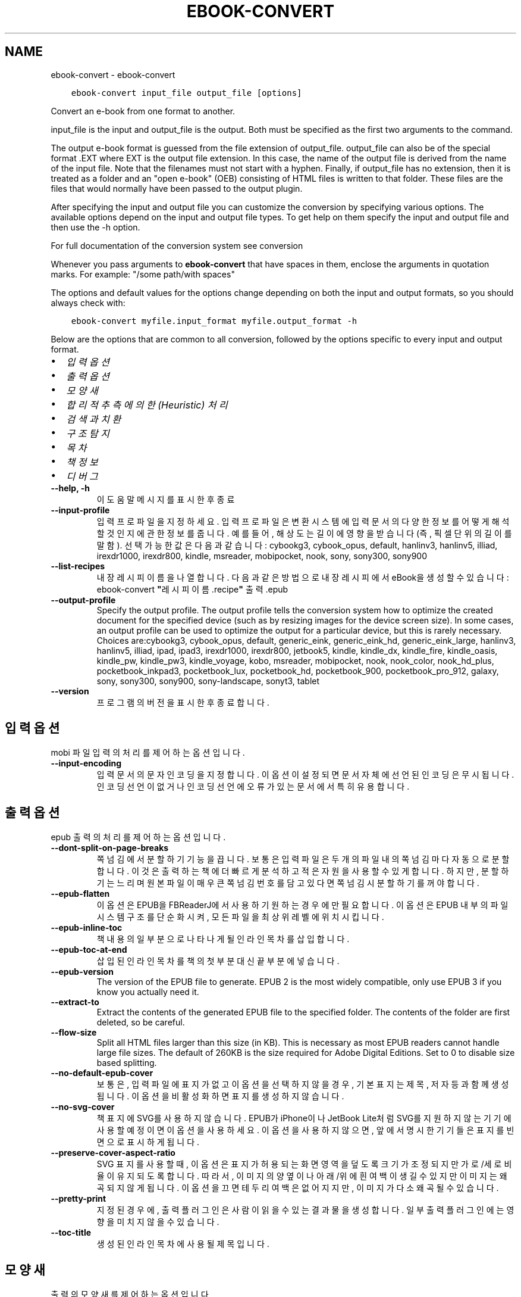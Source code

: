 .\" Man page generated from reStructuredText.
.
.TH "EBOOK-CONVERT" "1" "6월 11, 2021" "5.21.0" "calibre"
.SH NAME
ebook-convert \- ebook-convert
.
.nr rst2man-indent-level 0
.
.de1 rstReportMargin
\\$1 \\n[an-margin]
level \\n[rst2man-indent-level]
level margin: \\n[rst2man-indent\\n[rst2man-indent-level]]
-
\\n[rst2man-indent0]
\\n[rst2man-indent1]
\\n[rst2man-indent2]
..
.de1 INDENT
.\" .rstReportMargin pre:
. RS \\$1
. nr rst2man-indent\\n[rst2man-indent-level] \\n[an-margin]
. nr rst2man-indent-level +1
.\" .rstReportMargin post:
..
.de UNINDENT
. RE
.\" indent \\n[an-margin]
.\" old: \\n[rst2man-indent\\n[rst2man-indent-level]]
.nr rst2man-indent-level -1
.\" new: \\n[rst2man-indent\\n[rst2man-indent-level]]
.in \\n[rst2man-indent\\n[rst2man-indent-level]]u
..
.INDENT 0.0
.INDENT 3.5
.sp
.nf
.ft C
ebook\-convert input_file output_file [options]
.ft P
.fi
.UNINDENT
.UNINDENT
.sp
Convert an e\-book from one format to another.
.sp
input_file is the input and output_file is the output. Both must be specified as the first two arguments to the command.
.sp
The output e\-book format is guessed from the file extension of output_file. output_file can also be of the special format .EXT where EXT is the output file extension. In this case, the name of the output file is derived from the name of the input file. Note that the filenames must not start with a hyphen. Finally, if output_file has no extension, then it is treated as a folder and an "open e\-book" (OEB) consisting of HTML files is written to that folder. These files are the files that would normally have been passed to the output plugin.
.sp
After specifying the input and output file you can customize the conversion by specifying various options. The available options depend on the input and output file types. To get help on them specify the input and output file and then use the \-h option.
.sp
For full documentation of the conversion system see
conversion
.sp
Whenever you pass arguments to \fBebook\-convert\fP that have spaces in them, enclose the arguments in quotation marks. For example: "/some path/with spaces"
.sp
The options and default values for the options change depending on both the
input and output formats, so you should always check with:
.INDENT 0.0
.INDENT 3.5
.sp
.nf
.ft C
ebook\-convert myfile.input_format myfile.output_format \-h
.ft P
.fi
.UNINDENT
.UNINDENT
.sp
Below are the options that are common to all conversion, followed by the
options specific to every input and output format.
.INDENT 0.0
.IP \(bu 2
\fI\%입력 옵션\fP
.IP \(bu 2
\fI\%출력 옵션\fP
.IP \(bu 2
\fI\%모양새\fP
.IP \(bu 2
\fI\%합리적 추측에 의한(Heuristic) 처리\fP
.IP \(bu 2
\fI\%검색과 치환\fP
.IP \(bu 2
\fI\%구조 탐지\fP
.IP \(bu 2
\fI\%목차\fP
.IP \(bu 2
\fI\%책 정보\fP
.IP \(bu 2
\fI\%디버그\fP
.UNINDENT
.INDENT 0.0
.TP
.B \-\-help, \-h
이 도움말 메시지를 표시한 후 종료
.UNINDENT
.INDENT 0.0
.TP
.B \-\-input\-profile
입력 프로파일을 지정하세요. 입력 프로파일은 변환 시스템에 입력 문서의 다양한 정보를 어떻게 해석할 것인지에 관한 정보를 줍니다. 예를 들어, 해상도는 길이에 영향을 받습니다(즉, 픽셀 단위의 길이를 말함). 선택 가능한 값은 다음과 같습니다: cybookg3, cybook_opus, default, hanlinv3, hanlinv5, illiad, irexdr1000, irexdr800, kindle, msreader, mobipocket, nook, sony, sony300, sony900
.UNINDENT
.INDENT 0.0
.TP
.B \-\-list\-recipes
내장 레시피 이름을 나열합니다. 다음과 같은 방법으로 내장 레시피에서 eBook을 생성할 수 있습니다: ebook\-convert \fB"\fP레시피 이름.recipe\fB"\fP 출력.epub
.UNINDENT
.INDENT 0.0
.TP
.B \-\-output\-profile
Specify the output profile. The output profile tells the conversion system how to optimize the created document for the specified device (such as by resizing images for the device screen size). In some cases, an output profile can be used to optimize the output for a particular device, but this is rarely necessary. Choices are:cybookg3, cybook_opus, default, generic_eink, generic_eink_hd, generic_eink_large, hanlinv3, hanlinv5, illiad, ipad, ipad3, irexdr1000, irexdr800, jetbook5, kindle, kindle_dx, kindle_fire, kindle_oasis, kindle_pw, kindle_pw3, kindle_voyage, kobo, msreader, mobipocket, nook, nook_color, nook_hd_plus, pocketbook_inkpad3, pocketbook_lux, pocketbook_hd, pocketbook_900, pocketbook_pro_912, galaxy, sony, sony300, sony900, sony\-landscape, sonyt3, tablet
.UNINDENT
.INDENT 0.0
.TP
.B \-\-version
프로그램의 버전을 표시한 후 종료합니다.
.UNINDENT
.SH 입력 옵션
.sp
mobi 파일 입력의 처리를 제어하는 옵션입니다.
.INDENT 0.0
.TP
.B \-\-input\-encoding
입력 문서의 문자 인코딩을 지정합니다. 이 옵션이 설정되면 문서 자체에 선언된 인코딩은 무시됩니다. 인코딩 선언이 없거나 인코딩 선언에 오류가 있는 문서에서 특히 유용합니다.
.UNINDENT
.SH 출력 옵션
.sp
epub 출력의 처리를 제어하는 옵션입니다.
.INDENT 0.0
.TP
.B \-\-dont\-split\-on\-page\-breaks
쪽 넘김에서 분할하기 기능을 끕니다. 보통은 입력 파일은 두 개의 파일 내의 쪽 넘김마다 자동으로 분할합니다. 이것은 출력하는 책에 더 빠르게 분석하고 적은 자원을 사용할 수 있게 합니다. 하지만, 분할하기는 느리며 원본 파일이 매우 큰 쪽 넘김 번호를 담고 있다면 쪽 넘김시 분할하기를 꺼야 합니다.
.UNINDENT
.INDENT 0.0
.TP
.B \-\-epub\-flatten
이 옵션은 EPUB을 FBReaderJ에서 사용하기 원하는 경우에만 필요합니다. 이 옵션은 EPUB 내부의 파일 시스템 구조를 단순화시켜, 모든 파일을 최상위 레벨에 위치시킵니다.
.UNINDENT
.INDENT 0.0
.TP
.B \-\-epub\-inline\-toc
책 내용의 일부분으로 나타나게 될 인라인 목차를 삽입합니다.
.UNINDENT
.INDENT 0.0
.TP
.B \-\-epub\-toc\-at\-end
삽입된 인라인 목차를 책의 첫 부분 대신 끝 부분에 넣습니다.
.UNINDENT
.INDENT 0.0
.TP
.B \-\-epub\-version
The version of the EPUB file to generate. EPUB 2 is the most widely compatible, only use EPUB 3 if you know you actually need it.
.UNINDENT
.INDENT 0.0
.TP
.B \-\-extract\-to
Extract the contents of the generated EPUB file to the specified folder. The contents of the folder are first deleted, so be careful.
.UNINDENT
.INDENT 0.0
.TP
.B \-\-flow\-size
Split all HTML files larger than this size (in KB). This is necessary as most EPUB readers cannot handle large file sizes. The default of 260KB is the size required for Adobe Digital Editions. Set to 0 to disable size based splitting.
.UNINDENT
.INDENT 0.0
.TP
.B \-\-no\-default\-epub\-cover
보통은, 입력 파일에 표지가 없고 이 옵션을 선택하지 않을 경우, 기본 표지는 제목, 저자 등과 함께 생성됩니다. 이 옵션을 비활성화하면 표지를 생성하지 않습니다.
.UNINDENT
.INDENT 0.0
.TP
.B \-\-no\-svg\-cover
책 표지에 SVG를 사용하지 않습니다. EPUB가 iPhone이나 JetBook Lite처럼 SVG를 지원하지 않는 기기에 사용할 예정이면 이 옵션을 사용하세요. 이 옵션을 사용하지 않으면, 앞에서 명시한 기기들은 표지를 빈 면으로 표시하게 됩니다.
.UNINDENT
.INDENT 0.0
.TP
.B \-\-preserve\-cover\-aspect\-ratio
SVG 표지를 사용할 때, 이 옵션은 표지가 허용되는 화면 영역을 덮도록 크기가 조정되지만 가로/세로 비율이 유지되도록 합니다. 따라서, 이미지의 양 옆이나 아래/위에 흰 여백이 생길 수 있지만 이미지는 왜곡되지 않게 됩니다. 이 옵션을 끄면 테두리 여백은 없어지지만, 이미지가 다소 왜곡될 수 있습니다.
.UNINDENT
.INDENT 0.0
.TP
.B \-\-pretty\-print
지정된 경우에, 출력 플러그인은 사람이 읽을 수 있는 결과물을 생성합니다. 일부 출력 플러그인에는 영향을 미치지 않을 수 있습니다.
.UNINDENT
.INDENT 0.0
.TP
.B \-\-toc\-title
생성된 인라인 목차에 사용될 제목입니다.
.UNINDENT
.SH 모양새
.sp
출력의 모양새를 제어하는 옵션입니다
.INDENT 0.0
.TP
.B \-\-asciiize
Transliterate Unicode characters to an ASCII representation. Use with care because this will replace Unicode characters with ASCII. For instance it will replace \fB"\fPPelé\fB"\fP with \fB"\fPPele\fB"\fP\&. Also, note that in cases where there are multiple representations of a character (characters shared by Chinese and Japanese for instance) the representation based on the current calibre interface language will be used.
.UNINDENT
.INDENT 0.0
.TP
.B \-\-base\-font\-size
기본 글자 크기이며 pts 단위입니다. 만들어진 책의 모든 글자 크기는 이 크기를 근거하여 조정됩니다. 더 큰 크기를 선택하여 출력물의 글자를 더 크게 만들거나, 반대로 작은 크기를 선택하여 글자를 더 작게 만들 수 있습니다. 이 값이 기본값 0인 경우, 기본 글자 크기는 당신이 선택한 출력 프로파일에 기반하여 선택됩니다.
.UNINDENT
.INDENT 0.0
.TP
.B \-\-change\-justification
텍스트 맞춤 방식을 변경합니다. \fB"\fP왼쪽 정렬\fB"\fP은 원본의 모든 양쪽 정렬된 본문을 왼쪽 정렬로 변환합니다. \fB"\fP양쪽 정렬\fB"\fP는 모든 정렬이 안된 본문을 양쪽 정렬하도록 변환합니다. \fB"\fP원본\fB"\fP(기본값)은 원본 파일의 맞춤 방식을 바꾸지 않습니다. 일부 출력 형식만 텍스트 맞춤을 지원한다는 점을 유의하세요.
.UNINDENT
.INDENT 0.0
.TP
.B \-\-disable\-font\-rescaling
모든 \fB"\fP글꼴 크기 비율 재조정 기능\fB"\fP을 사용하지 않습니다.
.UNINDENT
.INDENT 0.0
.TP
.B \-\-embed\-all\-fonts
입력 문서에서 참조된 모든 글꼴 중 이미 내장되어있지 않은 모든 글꼴을 내장합니다. 이 옵션을 켜면 사용자의 시스템에서 해당 글꼴을 검색하게 되고, 발견된 글꼴은 출력 문서에 내장됩니다.  글꼴 내장 옵션은 변환하려는 형식이 EPUB, AZW3, DOCX, PDF 처럼 글꼴 내장 기능을 지원하는 경우에만 동작합니다. 이 문서에 사용된 글꼴들에 대하여 글꼴 내장에 필요한 적절한 라이센스를 사용자가 보유하고 있는지 확인하시기 바랍니다.
.UNINDENT
.INDENT 0.0
.TP
.B \-\-embed\-font\-family
지정된 글꼴 패밀리를 책 안에 내장(embed)합니다. 이 옵션은 책에서 사용될 \fB"\fP기본\fB"\fP 글꼴을 지정합니다. 만일 입력 문서가 자신만의 글꼴을 명시적으로 지정해놓은 경우에는 이 기본 글꼴 설정을 덮어써버릴 수 있습니다. 이런 경우 스타일 정보 필터링 기능을 사용하여 입력문서에서 글꼴 설정들을 제거할 수 있습니다. 글꼴 내장 기능은 EPUB, AZW3, DOCX와 같은 몇몇 출력 형식에서만 동작한다는 점을 유의하세요.
.UNINDENT
.INDENT 0.0
.TP
.B \-\-expand\-css
By default, calibre will use the shorthand form for various CSS properties such as margin, padding, border, etc. This option will cause it to use the full expanded form instead. Note that CSS is always expanded when generating EPUB files with the output profile set to one of the Nook profiles as the Nook cannot handle shorthand CSS.
.UNINDENT
.INDENT 0.0
.TP
.B \-\-extra\-css
CSS 스타일시트로의 경로나 직접 입력된 CSS 텍스트. 이 CSS는 원본 파일의 스타일 규칙에 덧붙여지게 됩니다. 따라서, 이 기능을 그 규칙들을 덮어쓰는데 사용할 수 있습니다.
.UNINDENT
.INDENT 0.0
.TP
.B \-\-filter\-css
CSS 스타일 규칙에서 제외시킬, 쉼표로 구분된, CSS 속성들 목록. 사용자의 기기에서 기존의 특정 스타일 정보를 덮어쓰는 것이 막혀져 있는 경우에 유용합니다. 예시: font\-family, color, margin\-left, margin\-right
.UNINDENT
.INDENT 0.0
.TP
.B \-\-font\-size\-mapping
CSS 글꼴 크기 명칭을 pts 단위의 글꼴크기로 맵핑합니다. 설정 예를 들면, 12,12,14,16,18,20,22,24와 같습니다. 이 값들은 xx\-small 부터 xx\-large까지의 크기에 대한 맵핑에, 추가로 마지막 값은 huge font에 대한 크기입니다. 글꼴 비율 재조정 알고리즘은 지능적으로 글꼴 크기의 비율을 재조정하기 위하여 이 값들을 사용합니다. 기본값으로는 사용자가 선택한 출력 프로파일에 근거한 맵핑을 사용합니다.
.UNINDENT
.INDENT 0.0
.TP
.B \-\-insert\-blank\-line
문단 사이에 빈 줄을 삽입합니다. 원본 파일이 문단(<p>, <div> 태그)을 사용하지 않으면 작동하지 않습니다.
.UNINDENT
.INDENT 0.0
.TP
.B \-\-insert\-blank\-line\-size
삽입될 빈줄의 높이(em 단위). 문단 사이의 줄 간격은 여기에 지정된 값의 두배가 됩니다.
.UNINDENT
.INDENT 0.0
.TP
.B \-\-keep\-ligatures
입력문서에 있는 합자(Ligature)들을 보존합니다. 합자란, ff, fi, fl 등과 같은, 두 문자가 합쳐진 형태의 특별한 렌더링을 뜻합니다. 대부분 기기의 기본 글꼴에서는 이 합자를 지원하지 않기 때문에 이 합자들이 제대로 렌더링되지 않을 가능성이 큽니다. 기본값으로 캘리버는 이 합자들을 해당하는 두 일반 문자 쌍으로 전환합니다. 이 옵션을 켜면, 전환하는 대신 이 합자들을 그냥 보존하게 됩니다.
.UNINDENT
.INDENT 0.0
.TP
.B \-\-line\-height
pt 단위의 줄 간격 높이입니다. 자신들의 줄 간격을 직접 지정하지 않는 요소들에만 적용됩니다. 대부분의 경우, 최소 줄 간격 옵션이 더 유용합니다. 기본값으로, 이 줄 간격 처리는 수행되지 않습니다.
.UNINDENT
.INDENT 0.0
.TP
.B \-\-linearize\-tables
몇몇 잘못 디자인된 문서들은 페이지 안의 텍스트 배치를 조정하기 위하여 표를 사용합니다. 이러한 문서들을 변환하였을 때, 때때로 텍스트가 페이지를 벗어나거나 다른 영역을 침범하기도 합니다. 이 옵션은 표 안의 내용들을 추출한 뒤 일직선으로 늘어 놓아져 있는 형태로 만듭니다.
.UNINDENT
.INDENT 0.0
.TP
.B \-\-margin\-bottom
아래 여백을 pt 단위로 설정합니다. 기본값은 5.0입니다. 0보다 작게 설정하면 여백이 아예 지정되지 않습니다(원본 문서의 여백 설정이 보존됨). 참고: PDF나 DOCX와 같은 페이지 기반 양식들은 자신들이 갖고 있는 여백 설정이 우선합니다.
.UNINDENT
.INDENT 0.0
.TP
.B \-\-margin\-left
왼쪽 여백을 pt 단위로 설정합니다. 기본값은 5.0입니다. 0보다 작게 설정하면 여백이 아예 지정되지 않습니다(원본 문서의 여백 설정이 보존됨). 참고: PDF나 DOCX와 같은 페이지 기반 양식들은 자신들이 갖고 있는 여백 설정이 우선합니다.
.UNINDENT
.INDENT 0.0
.TP
.B \-\-margin\-right
오른쪽 여백을 pt 단위로 설정합니다. 기본값은 5.0입니다. 0보다 작게 설정하면 여백이 아예 지정되지 않습니다(원본 문서의 여백 설정이 보존됨). 참고: PDF나 DOCX와 같은 페이지 기반 양식들은 자신들이 갖고 있는 여백 설정이 우선합니다.
.UNINDENT
.INDENT 0.0
.TP
.B \-\-margin\-top
위 여백을 pt 단위로 설정합니다. 기본값은 5.0입니다. 0보다 작게 설정하면 여백이 아예 지정되지 않습니다(원본 문서의 여백 설정이 보존됨). 참고: PDF나 DOCX와 같은 페이지 기반 양식들은 자신들이 갖고 있는 여백 설정이 우선합니다.
.UNINDENT
.INDENT 0.0
.TP
.B \-\-minimum\-line\-height
해당 요소의 계산되어진 글꼴 크기의 퍼센트 단위로 된 줄 간격의 최소 크기입니다. 캘리버는 모든 요소들이 입력 문서에서 지정된 사항과 상관없이 최소한 이 설정에 지정된 줄 간격 값을 가지도록 시도합니다. 비활성화하려면 0으로 지정하세요. 기본값은 120% 입니다. 어떤 기능인지 잘 모를 경우에는 설정에서 이 기본값을 사용하세요. 예시: \fB"\fP두배 높이의 줄 간격\fB"\fP으로 이루어진 텍스트를 얻으려면 이 설정에 240을 지정하세요.
.UNINDENT
.INDENT 0.0
.TP
.B \-\-remove\-paragraph\-spacing
문단 사이에 공백을 지웁니다. 또한 문단에 1.5em의 들여쓰기를 지정합니다. 공백 지우기는 원본 파일이 문단(<p>, <div> 태그)을 사용하지 않으면 작동하지 않습니다.
.UNINDENT
.INDENT 0.0
.TP
.B \-\-remove\-paragraph\-spacing\-indent\-size
캘리버가 문단 사이의 빈 줄들을 제거할 때, 문단끼리 쉽게 구분되도록 하기 위하여 자동으로 단락에 들여쓰기를 지정합니다. 이 옵션은 그 들여쓰기의 너비를 (em 단위로) 조정합니다. 이 값을 음수로 지정하게 되면, 입력 문서에서 지정된 들여쓰기가 사용됩니다(즉, 캘리버가 들여쓰기를 변경하지 않음).
.UNINDENT
.INDENT 0.0
.TP
.B \-\-smarten\-punctuation
평이한 형태의 따옴표, 대시, 생략 부호들을 인쇄상으로 올바른 대체형태로 변환합니다. 자세한 사항은 다음을 참고하세요 \-> \fI\%https://daringfireball.net/projects/smartypants\fP
.UNINDENT
.INDENT 0.0
.TP
.B \-\-subset\-embedded\-fonts
모든 내장된 글꼴(embedded font)에 대하여 실제 사용된 문자만 취합니다. 내장된 모든 글꼴은 이 문서에서 사용된 문자들만 포함하도록 글꼴 파일 크기가 줄어들게 됩니다. 사용되지 않은 문자가 많으면서 파일의 크기가 큰 글꼴을 내장하는 경우 특히 유용합니다.
.UNINDENT
.INDENT 0.0
.TP
.B \-\-transform\-css\-rules
Path to a file containing rules to transform the CSS styles in this book. The easiest way to create such a file is to use the wizard for creating rules in the calibre GUI. Access it in the \fB"\fPLook & feel\->Transform styles\fB"\fP section of the conversion dialog. Once you create the rules, you can use the \fB"\fPExport\fB"\fP button to save them to a file.
.UNINDENT
.INDENT 0.0
.TP
.B \-\-unsmarten\-punctuation
꾸밈 따옴표, 대시, 생략부호들을 그것들의 평이한 형태로 대체하여 변환합니다.
.UNINDENT
.SH 합리적 추측에 의한(HEURISTIC) 처리
.sp
문서의 텍스트와 구조를 일반 패턴을 사용하여 변경합니다. 기본값으로 꺼져있습니다. 활성화하려면 \-\-enable\-heuristics 를 사용하세요. 개별 동작은 \-\-disable\-* 를 사용하여 비활성화할 수 있습니다.
.INDENT 0.0
.TP
.B \-\-disable\-dehyphenate
문서 전반에 걸쳐 하이픈 처리된 단어들을 분석합니다. 하이픈이 유지되어야 할지 제거되어야 할지를 결정하기 위한 사전으로 문서 그 자체를 사용합니다.
.UNINDENT
.INDENT 0.0
.TP
.B \-\-disable\-delete\-blank\-paragraphs
다른 단락들 사이에 빈 단락이 있는 경우 문서에서 이 빈 단락들을 삭제합니다
.UNINDENT
.INDENT 0.0
.TP
.B \-\-disable\-fix\-indents
여러 개의 공란으로 처리된 들여쓰기를 CSS 들여쓰기로 바꾸어 처리합니다.
.UNINDENT
.INDENT 0.0
.TP
.B \-\-disable\-format\-scene\-breaks
왼쪽 정렬된 장면 구분 표식을 중앙 정렬합니다. 여러 행의 빈 줄을 사용한 약식의 장면 구분 표시를 가로 구분선으로 대체합니다.
.UNINDENT
.INDENT 0.0
.TP
.B \-\-disable\-italicize\-common\-cases
기울임체를 나타내는 패턴과 일반 용어를 찾아 기울임체 처리를 합니다.
.UNINDENT
.INDENT 0.0
.TP
.B \-\-disable\-markup\-chapter\-headings
서식이 지정되지 않은 장(章)제목과 부제목들을 탐지하고 h2와 h3 태그로 바꿉니다. 이 설정이 목차를 생성하지는 않지만, 생성하기 위해서 \fB"\fP구조 탐지\fB"\fP 옵션과 같이 사용될 수 있습니다.
.UNINDENT
.INDENT 0.0
.TP
.B \-\-disable\-renumber\-headings
연달아 있는 <h1> 또는 <h2> 태그를 찾습니다. 이러한 태그들은 장 제목의 중간에서 분리되는 것을 막기 위하여 다시 번호 매겨집니다.
.UNINDENT
.INDENT 0.0
.TP
.B \-\-disable\-unwrap\-lines
구두점과 다른 형식요소들을 근거로 줄바꿈을 합칩니다.
.UNINDENT
.INDENT 0.0
.TP
.B \-\-enable\-heuristics
합리적 추측에 의한 처리를 활성화합니다. 어떤 합리적 추측에 의한 처리가 발생하려면 반드시 이 옵션이 켜져 있어야 합니다.
.UNINDENT
.INDENT 0.0
.TP
.B \-\-html\-unwrap\-factor
행 길이의 어느 지점에서 줄바꿈을 합쳐야 할지 결정하는데 사용되는 스케일. 유요한 값은 0과 1사이의 십진수 값입니다. 기본값은 0.4이며, 행 길의 중간에서 약간 아래입니다. 문서에서 단지 몇몇 줄만 줄바꿈 합치기가 필요한 경우라면 이 값이 더 작아져야 합니다
.UNINDENT
.INDENT 0.0
.TP
.B \-\-replace\-scene\-breaks
장면 구분 표시를 지정된 텍스트로 교체합니다. 기본값으로, 입력 문서에 사용된 텍스트가 사용됩니다.
.UNINDENT
.SH 검색과 치환
.sp
문서의 텍스트와 구조를 사용자 정의 패턴을 사용하여 변경합니다.
.INDENT 0.0
.TP
.B \-\-search\-replace
Path to a file containing search and replace regular expressions. The file must contain alternating lines of regular expression followed by replacement pattern (which can be an empty line). The regular expression must be in the Python regex syntax and the file must be UTF\-8 encoded.
.UNINDENT
.INDENT 0.0
.TP
.B \-\-sr1\-replace
Replacement to replace the text found with sr1\-search.
.UNINDENT
.INDENT 0.0
.TP
.B \-\-sr1\-search
Search pattern (regular expression) to be replaced with sr1\-replace.
.UNINDENT
.INDENT 0.0
.TP
.B \-\-sr2\-replace
Replacement to replace the text found with sr2\-search.
.UNINDENT
.INDENT 0.0
.TP
.B \-\-sr2\-search
Search pattern (regular expression) to be replaced with sr2\-replace.
.UNINDENT
.INDENT 0.0
.TP
.B \-\-sr3\-replace
Replacement to replace the text found with sr3\-search.
.UNINDENT
.INDENT 0.0
.TP
.B \-\-sr3\-search
Search pattern (regular expression) to be replaced with sr3\-replace.
.UNINDENT
.SH 구조 탐지
.sp
문서 구조의 자동 검출을 제어합니다.
.INDENT 0.0
.TP
.B \-\-chapter
장(章)제목을 탐지하기 위한 XPath 표현식. 기본값은 \fB"\fPchapter\fB"\fP, \fB"\fPbook\fB"\fP, \fB"\fPsection\fB"\fP, \fB"\fPprologue\fB"\fP, \fB"\fPepilogue\fB"\fP, 또는 \fB"\fPpart\fB"\fP란 단어를 장 제목으로 포함하는 <h1> 또는 <h2> 태그와 class=\fB"\fPchapter\fB"\fP 속성을 가지고 있는 태그들입니다. 사용된 표현식은 요소들의 목록을 평가할 수 있어야 합니다. 장 탐지를 비활성화 하려면 표현식 \fB"\fP/\fB"\fP을 사용하세요. 이 기능에 대한 더 자세한 도움말을 보려면 캘리버 사용 설명서의 XPath 입문 설명서를 참조하세요.
.UNINDENT
.INDENT 0.0
.TP
.B \-\-chapter\-mark
탐지한 장을 표시할 방법을 지정합니다. \fB"\fPpagebreak\fB"\fP 값은 장 이전에 쪽 넘김을 삽입합니다. \fB"\fPrule\fB"\fP 값은 장 이전에 줄을 삽입합니다. \fB"\fPnone\fB"\fP 값은 장 표시를 하지 않고, \fB"\fPboth\fB"\fP 값은 쪽 넘김과 줄을 함께 사용합니다.
.UNINDENT
.INDENT 0.0
.TP
.B \-\-disable\-remove\-fake\-margins
어떤 문서들은 쪽 여백을 지정하기 위해 각 단락마다 매번 좌우 여백을 지정하는 경우가 있습니다. 캘리버는 이러한 여백을 탐지하여 제거하려고 시도합니다. 어떤 경우에는 제거되지 말아야할 여백이 제거되는 경우가 있습니다. 그런 경우에는 이 옵션을 비활성화 하세요.
.UNINDENT
.INDENT 0.0
.TP
.B \-\-insert\-metadata
책의 시작 부분에 책 책정보를 삽입합니다. 전자책 리더가 책정보를 직접적으로 표시/검색하기를 지원하지 않을 경우 유용합니다.
.UNINDENT
.INDENT 0.0
.TP
.B \-\-page\-breaks\-before
XPath 표현식. 지정된 요소의 앞에 쪽 넘김이 삽입됩니다. 비활성화하려면 다음 표현식을 사용하세요: /
.UNINDENT
.INDENT 0.0
.TP
.B \-\-prefer\-metadata\-cover
지정한 표지보다 우선하여 원본 파일에서 발견된 표지를 사용합니다.
.UNINDENT
.INDENT 0.0
.TP
.B \-\-remove\-first\-image
입력 eBook에서의 첫번째 이미지를 제거합니다. 입력 문서가 실제 표지가 아닌 표지 이미지를 가지고 있는 경우 유용합니다. 이런 경우, 이 옵션을 지정하지 않은 상태에서 캘리버에서 표지를 지정해놓으면 출력 문서는 두개의 표지 이미지를 가지게 되어버립니다.
.UNINDENT
.INDENT 0.0
.TP
.B \-\-start\-reading\-at
문서에서의 읽기 시작 지점을 탐지하기 위한 XPath 표현식. 몇몇 프로그램(대표적으로 Kindle)은 책을 열 때 이 위치를 사용합니다. 이 기능을 사용하는데 대한 더 많은 도움말은 캘리버 사용 설명서의 XPath 입문 설명서를 참고하세요.
.UNINDENT
.SH 목차
.sp
목차의 자동 생성을 제어합니다. 기본값으로 원본 파일이 목차를 가지고 있다면, 자동으로 생성된 목차를 우선적으로 사용할 것입니다.
.INDENT 0.0
.TP
.B \-\-duplicate\-links\-in\-toc
입력 문서 안의 링크에서 목차를 생성할 때, 중복된 항목을 허용합니다. 즉, 링크들이 서로 다른 위치를 가리키기만 한다면, 같은 텍스트로 된 하나 이상의 항목을 허용한다는 의미입니다.
.UNINDENT
.INDENT 0.0
.TP
.B \-\-level1\-toc
목차의 1단계에 추가되어야할 모든 태그를 지정하는 XPath 표현식. 이 칸이 지정되어있다면, 다른 형태의 자동감지를 우선합니다. 예시를 보려면 캘리버 사용 설명서 안의 XPath 입문 설명서를 참조하세요.
.UNINDENT
.INDENT 0.0
.TP
.B \-\-level2\-toc
목차의 2단계에 추가되어야할 모든 태그를 지정하는 XPath 표현식. 각 항목은 이전의 1단계 항목 아래에 추가됩니다. 예시를 보려면 캘리버 사용 설명서 안의 XPath 입문 설명서를 참조하세요.
.UNINDENT
.INDENT 0.0
.TP
.B \-\-level3\-toc
목차의 3단계에 추가되어야할 모든 태그를 지정하는 XPath 표현식. 각 항목은 이전의 2단계 항목 아래에 추가됩니다. 예시를 보려면 캘리버 사용 설명서 안의 XPath 입문 설명서를 참조하세요.
.UNINDENT
.INDENT 0.0
.TP
.B \-\-max\-toc\-links
목차에 삽입할 링크의 최대 개수입니다. 비활성화하려면 0을 지정합니다. 기본값: 50. 챕터의 한계치보다 적게 발견할 경우만 링크들을 목차에 추가합니다.
.UNINDENT
.INDENT 0.0
.TP
.B \-\-no\-chapters\-in\-toc
자동 감지된 장(章)들을 목차에 추가하지 않습니다.
.UNINDENT
.INDENT 0.0
.TP
.B \-\-toc\-filter
지정한 정규 표현식과 일치하는 제목을 항목을 목차에서 삭제합니다. 일치하는 항목과 모든 자식(하위) 항목을 삭제합니다.
.UNINDENT
.INDENT 0.0
.TP
.B \-\-toc\-threshold
발견된 장(章)의 갯수가 이 숫자보다 적으면, 링크들을 목차에 추가합니다. 기본값: 6
.UNINDENT
.INDENT 0.0
.TP
.B \-\-use\-auto\-toc
일반적으로 원본 파일이 이미 목차를 가지고 있다면, 자동으로 생성된 것보다 우선적으로 사용합니다. 이 옵션을 사용하면, 자동으로 생성된 것을 항상 사용합니다.
.UNINDENT
.SH 책 정보
.sp
출력의 책 정보를 지정하는 옵션입니다.
.INDENT 0.0
.TP
.B \-\-author\-sort
저자 순으로 정렬할 때 사용되어질 문자열입니다.
.UNINDENT
.INDENT 0.0
.TP
.B \-\-authors
저자를 지정합니다. 다수의 저자들은 && 기호로 구분해야 합니다.
.UNINDENT
.INDENT 0.0
.TP
.B \-\-book\-producer
책 제작자를 지정합니다.
.UNINDENT
.INDENT 0.0
.TP
.B \-\-comments
전자책의 설명을 지정합니다.
.UNINDENT
.INDENT 0.0
.TP
.B \-\-cover
표지에 지정한 파일 또는 URL을 설정합니다
.UNINDENT
.INDENT 0.0
.TP
.B \-\-isbn
책의 ISBN을 지정합니다.
.UNINDENT
.INDENT 0.0
.TP
.B \-\-language
언어를 지정합니다.
.UNINDENT
.INDENT 0.0
.TP
.B \-\-pubdate
Set the publication date (assumed to be in the local timezone, unless the timezone is explicitly specified)
.UNINDENT
.INDENT 0.0
.TP
.B \-\-publisher
책의 출판사를 지정합니다.
.UNINDENT
.INDENT 0.0
.TP
.B \-\-rating
별점을 지정합니다. 1과 5 사이의 숫자여야 합니다.
.UNINDENT
.INDENT 0.0
.TP
.B \-\-read\-metadata\-from\-opf, \-\-from\-opf, \-m
지정한 OPF 파일에서 책 정보를 읽어옵니다. 이 파일에서 읽는 책 정보는 원본 파일의 모든 책 정보를 무시합니다.
.UNINDENT
.INDENT 0.0
.TP
.B \-\-series
이 책이 속하게 될 시리즈를 지정합니다.
.UNINDENT
.INDENT 0.0
.TP
.B \-\-series\-index
이 시리즈에서 책의 색인을 지정합니다.
.UNINDENT
.INDENT 0.0
.TP
.B \-\-tags
책의 태그를 지정합니다. 쉼표(,)로 구분된 목록이어야 합니다.
.UNINDENT
.INDENT 0.0
.TP
.B \-\-timestamp
Set the book timestamp (no longer used anywhere)
.UNINDENT
.INDENT 0.0
.TP
.B \-\-title
제목을 지정합니다.
.UNINDENT
.INDENT 0.0
.TP
.B \-\-title\-sort
정렬을 위해 사용될 제목의 형태입니다.
.UNINDENT
.SH 디버그
.sp
변환 작업에 대한 디버깅을 돕기 위한 옵션입니다
.INDENT 0.0
.TP
.B \-\-debug\-pipeline, \-d
Save the output from different stages of the conversion pipeline to the specified folder. Useful if you are unsure at which stage of the conversion process a bug is occurring.
.UNINDENT
.INDENT 0.0
.TP
.B \-\-verbose, \-v
Level of verbosity. Specify multiple times for greater verbosity. Specifying it twice will result in full verbosity, once medium verbosity and zero times least verbosity.
.UNINDENT
.SH AUTHOR
Kovid Goyal
.SH COPYRIGHT
Kovid Goyal
.\" Generated by docutils manpage writer.
.
